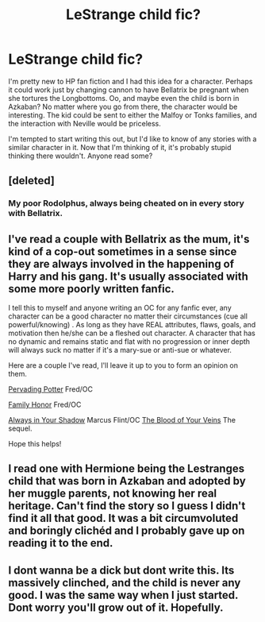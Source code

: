 #+TITLE: LeStrange child fic?

* LeStrange child fic?
:PROPERTIES:
:Author: Kevin241
:Score: 4
:DateUnix: 1411265386.0
:DateShort: 2014-Sep-21
:FlairText: Request
:END:
I'm pretty new to HP fan fiction and I had this idea for a character. Perhaps it could work just by changing cannon to have Bellatrix be pregnant when she tortures the Longbottoms. Oo, and maybe even the child is born in Azkaban? No matter where you go from there, the character would be interesting. The kid could be sent to either the Malfoy or Tonks families, and the interaction with Neville would be priceless.

I'm tempted to start writing this out, but I'd like to know of any stories with a similar character in it. Now that I'm thinking of it, it's probably stupid thinking there wouldn't. Anyone read some?


** [deleted]
:PROPERTIES:
:Score: 3
:DateUnix: 1411267117.0
:DateShort: 2014-Sep-21
:END:

*** My poor Rodolphus, always being cheated on in every story with Bellatrix.
:PROPERTIES:
:Author: bohrmupfel
:Score: 2
:DateUnix: 1411324752.0
:DateShort: 2014-Sep-21
:END:


** I've read a couple with Bellatrix as the mum, it's kind of a cop-out sometimes in a sense since they are always involved in the happening of Harry and his gang. It's usually associated with some more poorly written fanfic.

I tell this to myself and anyone writing an OC for any fanfic ever, any character can be a good character no matter their circumstances (cue all powerful/knowing) . As long as they have REAL attributes, flaws, goals, and motivation then he/she can be a fleshed out character. A character that has no dynamic and remains static and flat with no progression or inner depth will always suck no matter if it's a mary-sue or anti-sue or whatever.

Here are a couple I've read, I'll leave it up to you to form an opinion on them.

[[https://www.fanfiction.net/s/6898264/1/Pervading-Potter][Pervading Potter]] Fred/OC

[[https://www.fanfiction.net/s/5895146/1/Family-Honor][Family Honor]] Fred/OC

[[https://www.fanfiction.net/s/4294544/1/Always-In-Your-Shadow][Always in Your Shadow]] Marcus Flint/OC [[https://www.fanfiction.net/s/5496653/1/The-Blood-of-Your-Veins][The Blood of Your Veins]] The sequel.

Hope this helps!
:PROPERTIES:
:Author: jealousjellyfish
:Score: 3
:DateUnix: 1411273274.0
:DateShort: 2014-Sep-21
:END:


** I read one with Hermione being the Lestranges child that was born in Azkaban and adopted by her muggle parents, not knowing her real heritage. Can't find the story so I guess I didn't find it all that good. It was a bit circumvoluted and boringly clichéd and I probably gave up on reading it to the end.
:PROPERTIES:
:Author: LeLapinBlanc
:Score: 2
:DateUnix: 1411286981.0
:DateShort: 2014-Sep-21
:END:


** I dont wanna be a dick but dont write this. Its massively clinched, and the child is never any good. I was the same way when I just started. Dont worry you'll grow out of it. Hopefully.
:PROPERTIES:
:Author: jointed98
:Score: 1
:DateUnix: 1411352927.0
:DateShort: 2014-Sep-22
:END:
